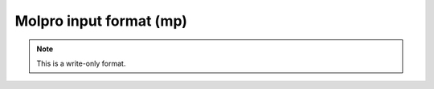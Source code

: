 .. _Molpro_input_format:

Molpro input format (mp)
========================
.. note:: This is a write-only format.

